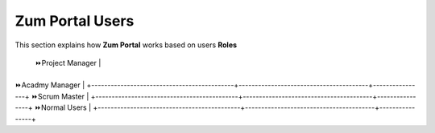 Zum Portal Users
===================================
This section  explains how **Zum Portal** works based on users **Roles**

+---------------------------+-----------------------------+----------------------------------------+----------------+
| Role Name                 | Module Name                 | Permission                             |Access          | 
+=========================================================+========================================+================+
| ⏩️Admin                                                 | Create, Read, Update, and Delete       |Full           |
+---------------------------+-----------------------------+---------------------------------------+-----------------
| ⏩️Resource Manager                                     | Read, Write                             |Limited      |
+--------------------------------------------+----------------------------------------+----------------+
| ⏩️Talent Manager                             | Read                                   | View Only    |
+--------------------------------------------+----------------------------------------+----------------+
 ⏩️Project Manager                                                                                     |
+--------------------------------------------+----------------------------------------+----------------+
⏩️Acadmy Manager                                                                                       |
+--------------------------------------------+----------------------------------------+----------------+
⏩️Scrum Master                                                                                         |
+--------------------------------------------+----------------------------------------+----------------+
⏩️Normal Users                                                                                         |
+--------------------------------------------+----------------------------------------+----------------+

